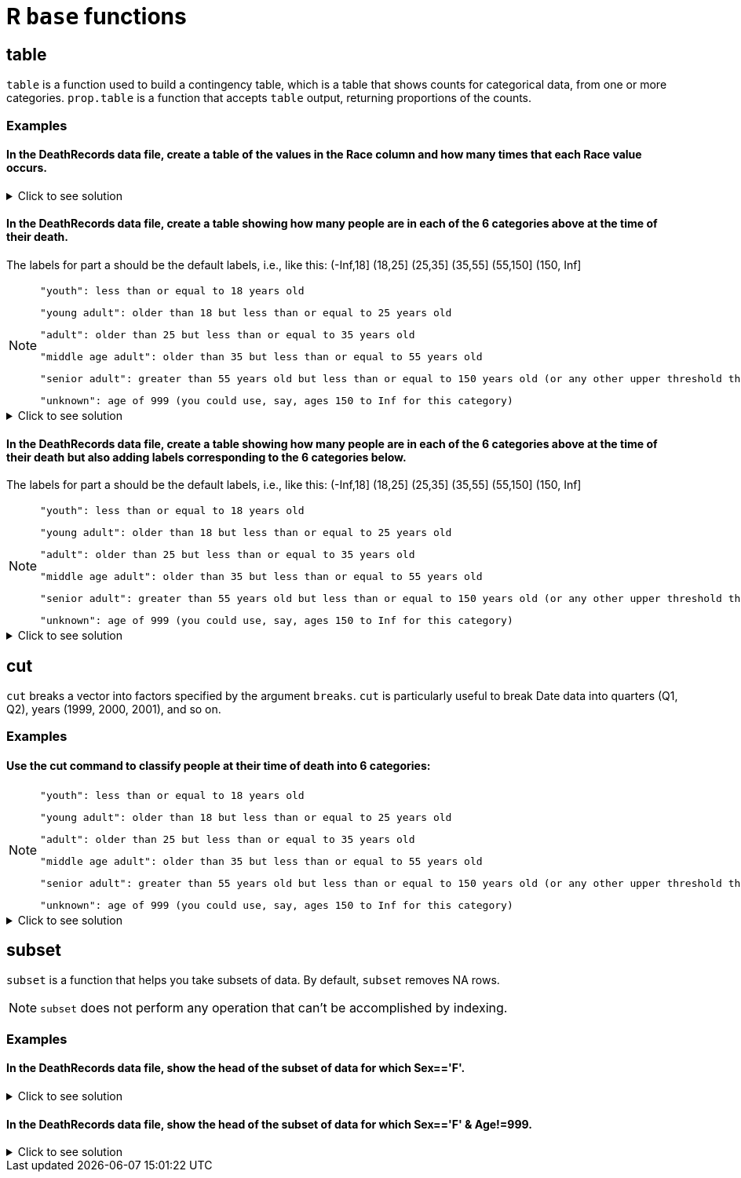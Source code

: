= R `base` functions

== table

`table` is a function used to build a contingency table, which is a table that shows counts for categorical data, from one or more categories. `prop.table` is a function that accepts `table` output, returning proportions of the counts.

=== Examples

==== In the DeathRecords data file, create a table of the values in the Race column and how many times that each Race value occurs.

.Click to see solution
[%collapsible]
====
[source,R]
----
deathDF <- read.csv("/anvil/projects/tdm/data/death_records/DeathRecords.csv")
table(deathDF$Race)
----

----
      1       2       3       4       5       6       7      18      28      38 
2241510  309504   18031   13297    8159     700   11074    6778    4711     623 
     48      58      68      78 
   4913     316    8737    2818 
----
====

==== In the DeathRecords data file, create a table showing how many people are in each of the 6 categories above at the time of their death.
The labels for part a should be the default labels, i.e., like this: (-Inf,18] (18,25] (25,35] (35,55] (55,150] (150, Inf]

[NOTE]
====
    "youth": less than or equal to 18 years old

    "young adult": older than 18 but less than or equal to 25 years old

    "adult": older than 25 but less than or equal to 35 years old

    "middle age adult": older than 35 but less than or equal to 55 years old

    "senior adult": greater than 55 years old but less than or equal to 150 years old (or any other upper threshold that you like)

    "unknown": age of 999 (you could use, say, ages 150 to Inf for this category)
====

.Click to see solution
[%collapsible]
====
[source,R]
----
death_records <- read.csv("/anvil/projects/tdm/data/death_records/DeathRecords.csv")

ages <- death_records$Age

age_groups <- cut(ages, breaks = c(0, 18, 25, 35, 55, 150, Inf))
first_table <- table(age_groups)
print(first_table)
----

----
age_groups
   (0,18]   (18,25]   (25,35]   (35,55]  (55,150] (150,Inf] 
    36033     27691     49540    271181   2246155       571 
----
====

==== In the DeathRecords data file, create a table showing how many people are in each of the 6 categories above at the time of their death but also adding labels corresponding to the 6 categories below.
The labels for part a should be the default labels, i.e., like this: (-Inf,18] (18,25] (25,35] (35,55] (55,150] (150, Inf]

[NOTE]
====
    "youth": less than or equal to 18 years old

    "young adult": older than 18 but less than or equal to 25 years old

    "adult": older than 25 but less than or equal to 35 years old

    "middle age adult": older than 35 but less than or equal to 55 years old

    "senior adult": greater than 55 years old but less than or equal to 150 years old (or any other upper threshold that you like)

    "unknown": age of 999 (you could use, say, ages 150 to Inf for this category)
====

.Click to see solution
[%collapsible]
====
[source,R]
----
death_records <- read.csv("/anvil/projects/tdm/data/death_records/DeathRecords.csv")

ages <- death_records$Age

second_age_groups <- cut(ages,
                         breaks = c(0, 18, 25, 35, 55, 150, Inf),
                         labels = c("youth", "young adult", "adult", "middle age adult", "senior adult", "unknown"))

second_table <- table(second_age_groups)
print(second_table)
----

----
second_age_groups
           youth      young adult            adult middle age adult 
           36033            27691            49540           271181 
    senior adult          unknown 
         2246155              571 
----
====

== cut
`cut` breaks a vector into factors specified by the argument `breaks`. `cut` is particularly useful to break Date data into quarters (Q1, Q2), years (1999, 2000, 2001), and so on.

=== Examples

==== Use the cut command to classify people at their time of death into 6 categories:

[NOTE]
====
    "youth": less than or equal to 18 years old

    "young adult": older than 18 but less than or equal to 25 years old

    "adult": older than 25 but less than or equal to 35 years old

    "middle age adult": older than 35 but less than or equal to 55 years old

    "senior adult": greater than 55 years old but less than or equal to 150 years old (or any other upper threshold that you like)

    "unknown": age of 999 (you could use, say, ages 150 to Inf for this category)
====

.Click to see solution
[%collapsible]
====
[source,R]
----
death_records <- read.csv("/anvil/projects/tdm/data/death_records/DeathRecords.csv")

ages <- death_records$Age

# sort into categories but no labels
age_groups <- cut(ages, breaks = c(0, 18, 25, 35, 55, 150, Inf))

# add labels corresponding to the 6 categories above
second_age_groups <- cut(ages,
                         breaks = c(0, 18, 25, 35, 55, 150, Inf),
                         labels = c("youth", "young adult", "adult", "middle age adult", "senior adult", "unknown"))
----
====

== subset
`subset`  is a function that helps you take subsets of data. By default, `subset` removes NA rows.

NOTE: `subset` does not perform any operation that can't be accomplished by indexing.

=== Examples

==== In the DeathRecords data file, show the head of the subset of data for which Sex=='F'.

.Click to see solution
[%collapsible]
====
[source,R]
----
deathDF <- read.csv("/anvil/projects/tdm/data/death_records/DeathRecords.csv")

femaleSubset <- subset(deathDF, Sex == 'F')

head(femaleSubset)
----

----
Id	ResidentStatus	Education1989Revision	Education2003Revision	EducationReportingFlag	MonthOfDeath	Sex	AgeType Age	AgeSubstitutionFlag	...	CauseRecode39	NumberOfEntityAxisConditions	NumberOfRecordAxisConditions	Race	BridgedRaceFlag	RaceImputationFlag	RaceRecode3	RaceRecode5	HispanicOrigin	HispanicOriginRaceRecode
	<int>	<int>	<int>	<int>	<int>	<int>	<chr>	<int>	<int>	<int>	...	<int>	<int>	<int>	<int>	<int>	<int>	<int>	<int>	<int>	<int>
3	3	1	0	7	1	1	F	1	75	0	...	28	2	2	1	0	0	1	1	100	6
6	6	1	0	5	1	1	F	1	93	0	...	37	5	5	1	0	0	1	1	100	6
9	9	1	0	3	1	1	F	1	86	0	...	37	1	1	1	0	0	1	1	100	6
11	11	1	0	3	1	1	F	1	79	0	...	22	2	2	1	0	0	1	1	100	6
13	13	1	0	4	1	1	F	1	85	0	...	22	5	5	1	0	0	1	1	100	6
14	14	1	0	3	1	1	F	1	84	0	...	8	2	2	1	0	0	1	1	100	6
----
====

==== In the DeathRecords data file, show the head of the subset of data for which  Sex=='F' & Age!=999.

.Click to see solution
[%collapsible]
====
[source,R]
----
deathDF <- read.csv("/anvil/projects/tdm/data/death_records/DeathRecords.csv")

validFemaleSubset <- subset(deathDF, Sex == 'F' & Age != 999)

head(validFemaleSubset)
----

----
Id	ResidentStatus	Education1989Revision	Education2003Revision	EducationReportingFlag	MonthOfDeath	Sex	AgeType	Age	AgeSubstitutionFlag	...	CauseRecode39	NumberOfEntityAxisConditions	NumberOfRecordAxisConditions	Race	BridgedRaceFlag	RaceImputationFlag	RaceRecode3	RaceRecode5	HispanicOrigin	HispanicOriginRaceRecode
	<int>	<int>	<int>	<int>	<int>	<int>	<chr>	<int>	<int>	<int>	...	<int>	<int>	<int>	<int>	<int>	<int>	<int>	<int>	<int>	<int>
3	3	1	0	7	1	1	F	1	75	0	...	28	2	2	1	0	0	1	1	100	6
6	6	1	0	5	1	1	F	1	93	0	...	37	5	5	1	0	0	1	1	100	6
9	9	1	0	3	1	1	F	1	86	0	...	37	1	1	1	0	0	1	1	100	6
11	11	1	0	3	1	1	F	1	79	0	...	22	2	2	1	0	0	1	1	100	6
13	13	1	0	4	1	1	F	1	85	0	...	22	5	5	1	0	0	1	1	100	6
14	14	1	0	3	1	1	F	1	84	0	...	8	2	2	1	0	0	1	1	100	6
----
====
